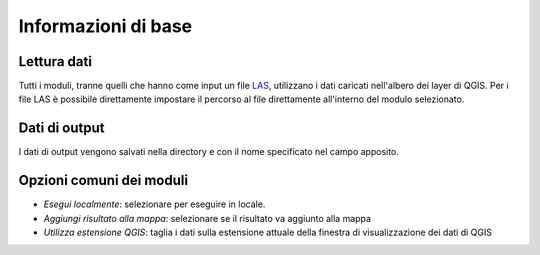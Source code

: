 Informazioni di base
========================

Lettura dati
------------------

Tutti i moduli, tranne quelli che hanno come input un file
`LAS <http://www.asprs.org/Committee-General/LASer-LAS-File-Format-Exchange-Activities.html>`_,
utilizzano i dati caricati nell'albero dei layer di QGIS.
Per i file LAS è possibile direttamente impostare il percorso al file
direttamente all'interno del modulo selezionato.

Dati di output
--------------------

I dati di output vengono salvati nella directory e con il nome specificato
nel campo apposito.

Opzioni comuni dei moduli
---------------------------

* *Esegui localmente*: selezionare per eseguire in locale.
* *Aggiungi risultato alla mappa*: selezionare se il risultato va aggiunto alla mappa
* *Utilizza estensione QGIS*: taglia i dati sulla estensione attuale della
  finestra di visualizzazione dei dati di QGIS


.. only:: latex

  .. raw:: latex

    \newpage % hard pagebreak at exactly this position
